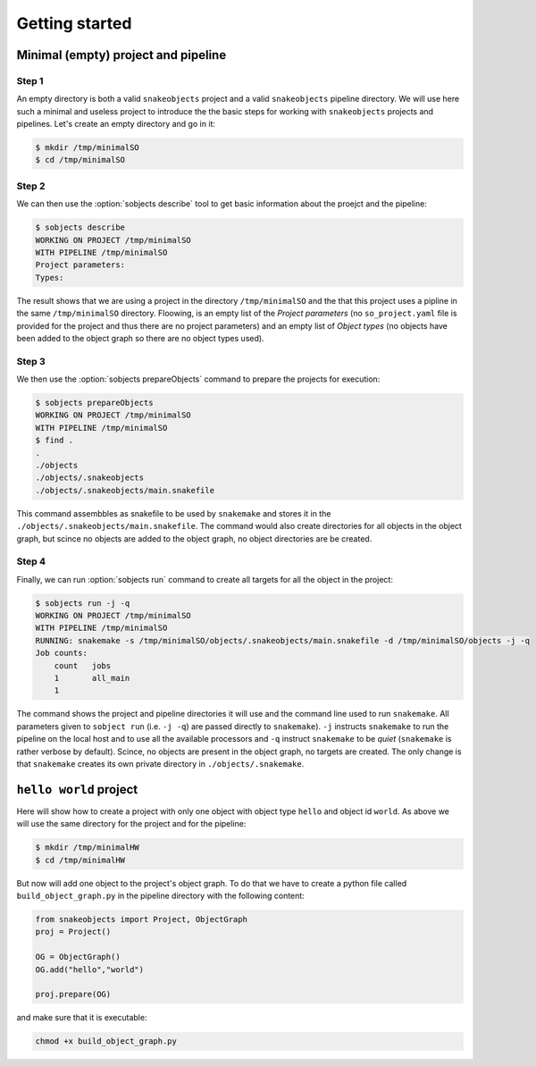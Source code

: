 Getting started
===============

Minimal (empty) project and pipeline
------------------------------------

Step 1
^^^^^^

An empty directory is both a valid ``snakeobjects`` project and a valid
``snakeobjects`` pipeline directory.  We will use here such a minimal and
useless project to introduce the the basic steps for working with
``snakeobjects`` projects and pipelines. Let's create an empty directory and go
in it:

.. code-block:: bash

    $ mkdir /tmp/minimalSO
    $ cd /tmp/minimalSO

Step 2
^^^^^^

We can then use the :option:`sobjects describe` tool to get basic information about
the proejct and the pipeline:

.. code-block:: bash

    $ sobjects describe
    WORKING ON PROJECT /tmp/minimalSO
    WITH PIPELINE /tmp/minimalSO
    Project parameters:
    Types:

The result shows that we are using a project in the directory
``/tmp/minimalSO`` and the that this project uses a pipline in the same
``/tmp/minimalSO`` directory. Floowing, is an empty list of the *Project
parameters* (no ``so_project.yaml`` file is provided for the project and thus
there are no project parameters) and an empty list of *Object types* (no
objects have been added to the object graph so there are no object types used).

Step 3
^^^^^^

We then use the :option:`sobjects prepareObjects` command to prepare the projects for execution: 

.. code-block:: bash

    $ sobjects prepareObjects
    WORKING ON PROJECT /tmp/minimalSO
    WITH PIPELINE /tmp/minimalSO
    $ find .
    .
    ./objects
    ./objects/.snakeobjects
    ./objects/.snakeobjects/main.snakefile

This command assembbles as snakefile to be used by ``snakemake`` and stores it
in the ``./objects/.snakeobjects/main.snakefile``.  The command would also
create directories for all objects in the object graph, but scince no objects
are added to the object graph, no object directories are be created.

Step 4
^^^^^^

Finally, we can run :option:`sobjects run` command to create all targets for all the
object in the project:

.. code-block:: bash

    $ sobjects run -j -q
    WORKING ON PROJECT /tmp/minimalSO
    WITH PIPELINE /tmp/minimalSO
    RUNNING: snakemake -s /tmp/minimalSO/objects/.snakeobjects/main.snakefile -d /tmp/minimalSO/objects -j -q
    Job counts:
        count	jobs
        1	all_main
        1

The command shows the project and pipeline directories it will use and the
command line used to run ``snakemake``.  All parameters given to ``sobject
run`` (i.e. ``-j -q``) are passed directly to ``snakemake``). ``-j`` instructs
``snakemake`` to run the pipeline on the local host and to use all the
available processors and  ``-q`` instruct ``snakemake`` to be *quiet*
(``snakemake`` is rather verbose by default). Scince, no objects are present in the object
graph, no targets are created. The only change is that ``snakemake`` creates
its own private directory in ``./objects/.snakemake``.

``hello world`` project
-----------------------
Here will show how to create a project with only one object with object type ``hello`` and object id ``world``. 
As above we will use the same directory for the project and for the pipeline:  

.. code-block:: bash

    $ mkdir /tmp/minimalHW
    $ cd /tmp/minimalHW

But now will add one object to the project's object graph. To do that we have to create a python 
file called ``build_object_graph.py`` 
in the pipeline directory with the following content:

.. code-block::

    from snakeobjects import Project, ObjectGraph
    proj = Project()

    OG = ObjectGraph()
    OG.add("hello","world")

    proj.prepare(OG)

and make sure that it is executable:

.. code-block:: bash

    chmod +x build_object_graph.py


